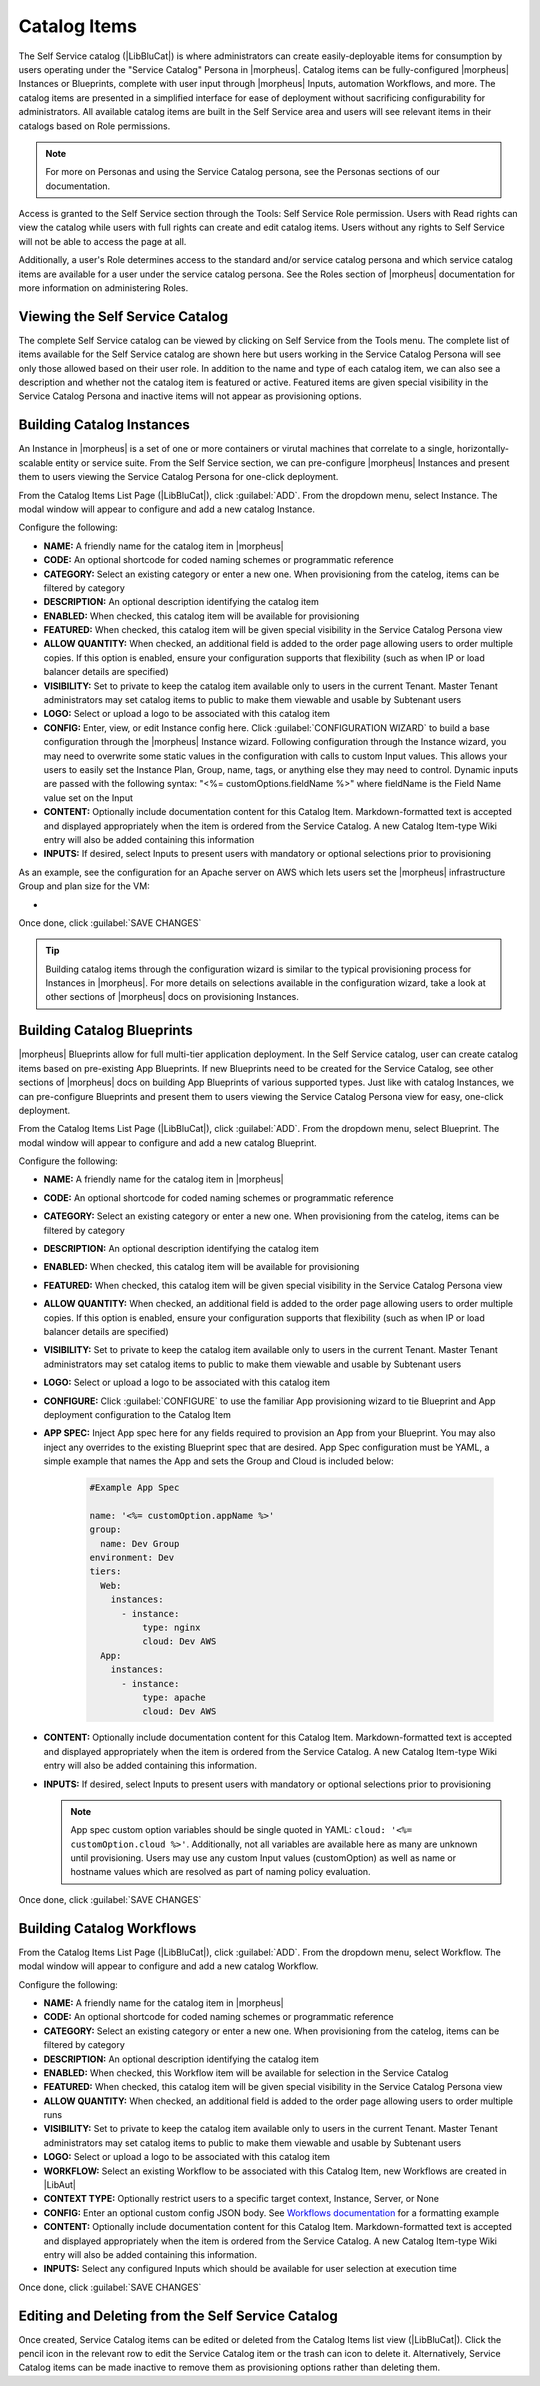 Catalog Items
-------------

The Self Service catalog (|LibBluCat|) is where administrators can create easily-deployable items for consumption by users operating under the "Service Catalog" Persona in |morpheus|. Catalog items can be fully-configured |morpheus| Instances or Blueprints, complete with user input through |morpheus| Inputs, automation Workflows, and more. The catalog items are presented in a simplified interface for ease of deployment without sacrificing configurability for administrators. All available catalog items are built in the Self Service area and users will see relevant items in their catalogs based on Role permissions.

.. NOTE:: For more on Personas and using the Service Catalog persona, see the Personas sections of our documentation.

Access is granted to the Self Service section through the Tools: Self Service Role permission. Users with Read rights can view the catalog while users with full rights can create and edit catalog items. Users without any rights to Self Service will not be able to access the page at all.

Additionally, a user's Role determines access to the standard and/or service catalog persona and which service catalog items are available for a user under the service catalog persona. See the Roles section of |morpheus| documentation for more information on administering Roles.

Viewing the Self Service Catalog
^^^^^^^^^^^^^^^^^^^^^^^^^^^^^^^^

The complete Self Service catalog can be viewed by clicking on Self Service from the Tools menu. The complete list of items available for the Self Service catalog are shown here but users working in the Service Catalog Persona will see only those allowed based on their user role. In addition to the name and type of each catalog item, we can also see a description and whether not the catalog item is featured or active. Featured items are given special visibility in the Service Catalog Persona and inactive items will not appear as provisioning options.

.. image:: /images/tools/self_service/catalogList.png

Building Catalog Instances
^^^^^^^^^^^^^^^^^^^^^^^^^^

An Instance in |morpheus| is a set of one or more containers or virutal machines that correlate to a single, horizontally-scalable entity or service suite. From the Self Service section, we can pre-configure |morpheus| Instances and present them to users viewing the Service Catalog Persona for one-click deployment.

From the Catalog Items List Page (|LibBluCat|), click :guilabel:`ADD`. From the dropdown menu, select Instance. The modal window will appear to configure and add a new catalog Instance.

.. image:: /images/tools/self_service/createInstance.png

Configure the following:

- **NAME:** A friendly name for the catalog item in |morpheus|
- **CODE:** An optional shortcode for coded naming schemes or programmatic reference
- **CATEGORY:** Select an existing category or enter a new one. When provisioning from the catelog, items can be filtered by category
- **DESCRIPTION:** An optional description identifying the catalog item
- **ENABLED:** When checked, this catalog item will be available for provisioning
- **FEATURED:** When checked, this catalog item will be given special visibility in the Service Catalog Persona view
- **ALLOW QUANTITY:** When checked, an additional field is added to the order page allowing users to order multiple copies. If this option is enabled, ensure your configuration supports that flexibility (such as when IP or load balancer details are specified)
- **VISIBILITY:** Set to private to keep the catalog item available only to users in the current Tenant. Master Tenant administrators may set catalog items to public to make them viewable and usable by Subtenant users
- **LOGO:** Select or upload a logo to be associated with this catalog item
- **CONFIG:** Enter, view, or edit Instance config here. Click :guilabel:`CONFIGURATION WIZARD` to build a base configuration through the |morpheus| Instance wizard. Following configuration through the Instance wizard, you may need to overwrite some static values in the configuration with calls to custom Input values. This allows your users to easily set the Instance Plan, Group, name, tags, or anything else they may need to control. Dynamic inputs are passed with the following syntax: "<%= customOptions.fieldName %>" where fieldName is the Field Name value set on the Input
- **CONTENT:** Optionally include documentation content for this Catalog Item. Markdown-formatted text is accepted and displayed appropriately when the item is ordered from the Service Catalog. A new Catalog Item-type Wiki entry will also be added containing this information
- **INPUTS:** If desired, select Inputs to present users with mandatory or optional selections prior to provisioning

As an example, see the configuration for an Apache server on AWS which lets users set the |morpheus| infrastructure Group and plan size for the VM:

- .. toggle-header:: :header: **Example Catalog Item Config**

    .. code-block:: json

      {
        "group": {
          "id": "<%= customOptions.fgroups %>"
        },
        "cloud": {
          "id": 12,
          "name": "AWS"
        },
        "type": "apache",
        "instance": {
          "userGroup": {
            "id": ""
          },
          "expireDays": "2",
          "shutdownDays": "1"
        },
        "name": "${userInitials.toUpperCase()}DM${type.take(3).toUpperCase()}${sequence+1000}",
        "config": {
          "createUser": false,
          "isEC2": false,
          "isVpcSelectable": false,
          "resourcePoolId": 129,
          "provisionServerId": null,
          "customOptions": {
            "code": "cloud.code"
          },
          "poolProviderType": null,
          "noAgent": false,
          "availabilityId": null,
          "securityId": null,
          "publicIpType": "subnet",
          "instanceProfile": null
        },
        "volumes": [
          {
            "index": 0,
            "rootVolume": true,
            "name": "data",
            "maxStorage": 10737418240,
            "volumeCustomizable": true,
            "hasDatastore": false,
            "readonlyName": false,
            "customMaxStorage": false,
            "size": 10,
            "vId": 45,
            "storageType": 6,
            "maxIOPS": null
          }
        ],
        "hostName": "${userInitials.toUpperCase()}DM${type.take(3).toUpperCase()}${sequence+1000}",
        "configEnabled": true,
        "layout": {
          "id": 49,
          "code": "apache-amazon-2.4-single"
        },
        "plan": {
           "id": "<%= customOptions.fplans %>"
        },
        "version": "2.4",
        "networkInterfaces": [
          {
            "primaryInterface": true,
            "network": {
              "id": "networkGroup-2",
              "idName": "Demo Preferred"
            },
            "showNetworkPoolLabel": true,
            "showNetworkDhcpLabel": false
          }
        ],
        "templateParameter": null,
        "securityGroups": [
          {
            "id": "sg-f38fb296"
          }
        ],
        "backup": {
          "createBackup": true,
          "jobAction": "new",
          "jobRetentionCount": "1",
          "providerBackupType": -1
        },
        "loadBalancer": [
          {
            "internalPort": 80,
            "externalPort": 80,
            "loadBalancePort": null,
            "loadBalanceProtocol": "http",
            "externalAddressCheck": false,
            "protocol": "http",
            "balanceMode": "leastconnections",
            "vipPort": 80,
            "vipHostname": "bpdmapa1008.localdomain",
            "name": "${userInitials.toUpperCase()}DM${type.take(3).toUpperCase()}${sequence+1000}",
            "vipName": "${userInitials.toUpperCase()}DM${type.take(3).toUpperCase()}${sequence+1000}-load-balancer",
            "id": ""
          },
          {
            "internalPort": 443,
            "externalPort": 443,
            "loadBalancePort": null,
            "loadBalanceProtocol": "https",
            "externalAddressCheck": false,
            "protocol": "https",
            "balanceMode": "leastconnections",
            "vipPort": 443,
            "vipHostname": "bpdmapa1008.localdomain",
            "name": "${userInitials.toUpperCase()}DM${type.take(3).toUpperCase()}${sequence+1000}",
            "vipName": "${userInitials.toUpperCase()}DM${type.take(3).toUpperCase()}${sequence+1000}-load-balancer",
            "id": ""
          }
        ],
        "hideLock": true,
        "hasNetworks": true,
        "displayNetworks": [
          {
            "groupName": "Demo Preferred",
            "ipMode": "Network Default"
          }
        ],
        "copies": 1,
        "showScale": false,
        "volumesDisplay": [
          {
            "storage": "gp2",
            "name": "data",
            "controller": null,
            "datastore": null,
            "displayOrder": null,
            "size": 10,
            "mountPoint": null
          }
        ]
      }

Once done, click :guilabel:`SAVE CHANGES`

.. TIP:: Building catalog items through the configuration wizard is similar to the typical provisioning process for Instances in |morpheus|. For more details on selections available in the configuration wizard, take a look at other sections of |morpheus| docs on provisioning Instances.

Building Catalog Blueprints
^^^^^^^^^^^^^^^^^^^^^^^^^^^

|morpheus| Blueprints allow for full multi-tier application deployment. In the Self Service catalog, user can create catalog items based on pre-existing App Blueprints. If new Blueprints need to be created for the Service Catalog, see other sections of |morpheus| docs on building App Blueprints of various supported types. Just like with catalog Instances, we can pre-configure Blueprints and present them to users viewing the Service Catalog Persona view for easy, one-click deployment.

From the Catalog Items List Page (|LibBluCat|), click :guilabel:`ADD`. From the dropdown menu, select Blueprint. The modal window will appear to configure and add a new catalog Blueprint.

Configure the following:

- **NAME:** A friendly name for the catalog item in |morpheus|
- **CODE:** An optional shortcode for coded naming schemes or programmatic reference
- **CATEGORY:** Select an existing category or enter a new one. When provisioning from the catelog, items can be filtered by category
- **DESCRIPTION:** An optional description identifying the catalog item
- **ENABLED:** When checked, this catalog item will be available for provisioning
- **FEATURED:** When checked, this catalog item will be given special visibility in the Service Catalog Persona view
- **ALLOW QUANTITY:** When checked, an additional field is added to the order page allowing users to order multiple copies. If this option is enabled, ensure your configuration supports that flexibility (such as when IP or load balancer details are specified)
- **VISIBILITY:** Set to private to keep the catalog item available only to users in the current Tenant. Master Tenant administrators may set catalog items to public to make them viewable and usable by Subtenant users
- **LOGO:** Select or upload a logo to be associated with this catalog item
- **CONFIGURE:** Click :guilabel:`CONFIGURE` to use the familiar App provisioning wizard to tie Blueprint and App deployment configuration to the Catalog Item
- **APP SPEC:** Inject App spec here for any fields required to provision an App from your Blueprint. You may also inject any overrides to the existing Blueprint spec that are desired. App Spec configuration must be YAML, a simple example that names the App and sets the Group and Cloud is included below:

    .. code-block:: yaml

      #Example App Spec

      name: '<%= customOption.appName %>'
      group:
        name: Dev Group
      environment: Dev
      tiers:
        Web:
          instances:
            - instance:
                type: nginx
                cloud: Dev AWS
        App:
          instances:
            - instance:
                type: apache
                cloud: Dev AWS

- **CONTENT:** Optionally include documentation content for this Catalog Item. Markdown-formatted text is accepted and displayed appropriately when the item is ordered from the Service Catalog. A new Catalog Item-type Wiki entry will also be added containing this information.
- **INPUTS:** If desired, select Inputs to present users with mandatory or optional selections prior to provisioning

  .. note:: App spec custom option variables should be single quoted in YAML: ``cloud: '<%= customOption.cloud %>'``. Additionally, not all variables are available here as many are unknown until provisioning. Users may use any custom Input values (customOption) as well as name or hostname values which are resolved as part of naming policy evaluation.

Once done, click :guilabel:`SAVE CHANGES`

Building Catalog Workflows
^^^^^^^^^^^^^^^^^^^^^^^^^^

From the Catalog Items List Page (|LibBluCat|), click :guilabel:`ADD`. From the dropdown menu, select Workflow. The modal window will appear to configure and add a new catalog Workflow.

Configure the following:

- **NAME:** A friendly name for the catalog item in |morpheus|
- **CODE:** An optional shortcode for coded naming schemes or programmatic reference
- **CATEGORY:** Select an existing category or enter a new one. When provisioning from the catelog, items can be filtered by category
- **DESCRIPTION:** An optional description identifying the catalog item
- **ENABLED:** When checked, this Workflow item will be available for selection in the Service Catalog
- **FEATURED:** When checked, this catalog item will be given special visibility in the Service Catalog Persona view
- **ALLOW QUANTITY:** When checked, an additional field is added to the order page allowing users to order multiple runs
- **VISIBILITY:** Set to private to keep the catalog item available only to users in the current Tenant. Master Tenant administrators may set catalog items to public to make them viewable and usable by Subtenant users
- **LOGO:** Select or upload a logo to be associated with this catalog item
- **WORKFLOW:** Select an existing Workflow to be associated with this Catalog Item, new Workflows are created in |LibAut|
- **CONTEXT TYPE:** Optionally restrict users to a specific target context, Instance, Server, or None
- **CONFIG:** Enter an optional custom config JSON body. See `Workflows documentation <https://docs.morpheusdata.com/en/latest/library/automation/workflows.html#allow-custom-config>`_ for a formatting example
- **CONTENT:** Optionally include documentation content for this Catalog Item. Markdown-formatted text is accepted and displayed appropriately when the item is ordered from the Service Catalog. A new Catalog Item-type Wiki entry will also be added containing this information.
- **INPUTS:** Select any configured Inputs which should be available for user selection at execution time

Once done, click :guilabel:`SAVE CHANGES`

Editing and Deleting from the Self Service Catalog
^^^^^^^^^^^^^^^^^^^^^^^^^^^^^^^^^^^^^^^^^^^^^^^^^^

Once created, Service Catalog items can be edited or deleted from the Catalog Items list view (|LibBluCat|). Click the pencil icon in the relevant row to edit the Service Catalog item or the trash can icon to delete it. Alternatively, Service Catalog items can be made inactive to remove them as provisioning options rather than deleting them.
